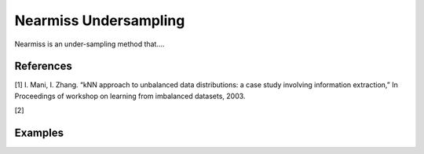 Nearmiss Undersampling
========================================================

Nearmiss is an under-sampling method that....

.. py:function:: nearmiss(data, y, samp_method = "balance", drop_na_col = True, drop_na_row = True, rel_thres = 0.5, rel_method = "auto", rel_xtrm_type = "both", rel_coef = 1.5, rel_ctrl_pts_rg = None, k = 3, n_jobs = 1, k_neighbors_classifier = None)

   
   :param data: Pandas dataframe, the dataset to re-sample.
   :type data: :term:`Pandas dataframe`
   :param str y: Column name of the target variable in the Pandas dataframe.
   :param str samp_method: Method to determine re-sampling percentage. Either ``balance`` or ``extreme``.
   :param bool drop_na_col: Determine whether or not automatically drop columns containing NaN values. The data frame should not contain any missing values, so it is suggested to keep it as default.
   :param bool drop_na_row: Determine whether or not automatically drop rows containing NaN values. The data frame should not contain any missing values, so it is suggested to keep it as default.
   :param float rel_thres: Relevance threshold, above which a sample is considered rare. Must be a real number between 0 and 1 (0, 1].
   :param str rel_method: Method to define the relevance function, either ``auto`` or ``manual``. If ``manual``, must specify ``rel_ctrl_pts_rg``.
   :param str rel_xtrm_type: Distribution focus, ``high``, ``low``, or ``both``. If ``high``, rare cases having small y values will be considerd as normal, and vise versa.
   :param float rel_coef: Coefficient for box plot.
   :param rel_ctrl_pts_rg: Manually specify the regions of interest. See `SMOGN advanced example <https://github.com/nickkunz/smogn/blob/master/examples/smogn_example_3_adv.ipynb>`_ for more details.
   :type rel_ctrl_pts_rg: :term:`2D array`
   :param int k: The number of neighbors considered. Must be a positive integer.
   :param int n_jobs: The number of parallel jobs to run for neighbors search. Must be an integer. See `sklearn.neighbors.KNeighborsClassifier <https://scikit-learn.org/stable/modules/generated/sklearn.neighbors.KNeighborsClassifier.html>`_ for more details.
   :param k_neighbors_classifier: If users want to define more parameters of KNeighborsClassifier, such as ``weights``, ``algorithm``, ``leaf_size``, and ``metric``, they can create an instance of KNeighborsClassifier and pass it to this method. In that case, setting ``k`` and ``n_jobs`` will have no effect.
   :type k_neighbors_classifier: :term:`KNeighborsClassifier`
   :return: Re-sampled dataset.
   :rtype: :term:`Pandas dataframe`
   :raises ValueError: If an input attribute has wrong data type or invalid value, or relevance values are all zero or all one.

References
----------
[1] I. Mani, I. Zhang. “kNN approach to unbalanced data distributions: a case study involving information extraction,” In Proceedings of workshop on learning from imbalanced datasets, 2003.

[2] 


Examples
--------
.. doctest::

    >>> from ImbalancedLearningRegression import nearmiss
    >>> housing = pandas.read_csv("https://raw.githubusercontent.com/paobranco/ImbalancedLearningRegression/master/data/housing.csv")
    >>> housing_repeated_enn = nearmiss(data = housing, y = "SalePrice")
